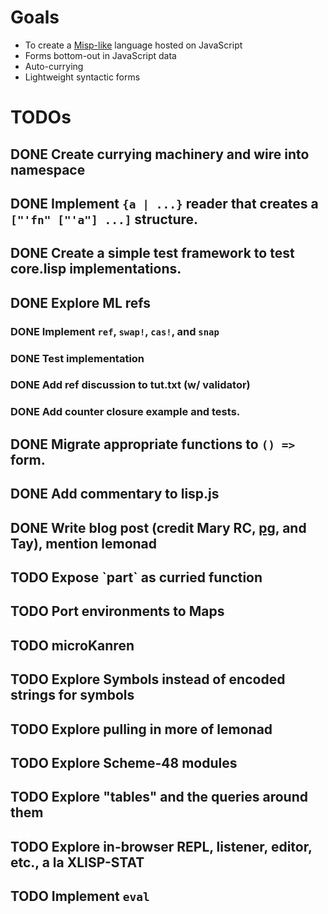 * Goals

- To create a [[https://web.archive.org/web/20111109113907/http://cubiclemuses.com/cm/blog/2007/misp_final.html?showcomments=yes][Misp-like]] language hosted on JavaScript
- Forms bottom-out in JavaScript data
- Auto-currying
- Lightweight syntactic forms

* TODOs
** DONE Create currying machinery and wire into namespace
** DONE Implement ~{a | ...}~ reader that creates a ~["'fn" ["'a"] ...]~ structure.
** DONE Create a simple test framework to test core.lisp implementations.
** DONE Explore ML refs
*** DONE Implement ~ref~, ~swap!~, ~cas!~, and ~snap~
*** DONE Test implementation
*** DONE Add ref discussion to tut.txt (w/ validator)
*** DONE Add counter closure example and tests.
** DONE Migrate appropriate functions to ~() =>~ form.
** DONE Add commentary to lisp.js
** DONE Write blog post (credit Mary RC, [[http://www.arclanguage.org/tut.txt][pg]], and Tay), mention lemonad
** TODO Expose `part` as curried function
** TODO Port environments to Maps
** TODO microKanren
** TODO Explore Symbols instead of encoded strings for symbols
** TODO Explore pulling in more of lemonad
** TODO Explore Scheme-48 modules
** TODO Explore "tables" and the queries around them
** TODO Explore in-browser REPL, listener, editor, etc., a la XLISP-STAT
** TODO Implement ~eval~
